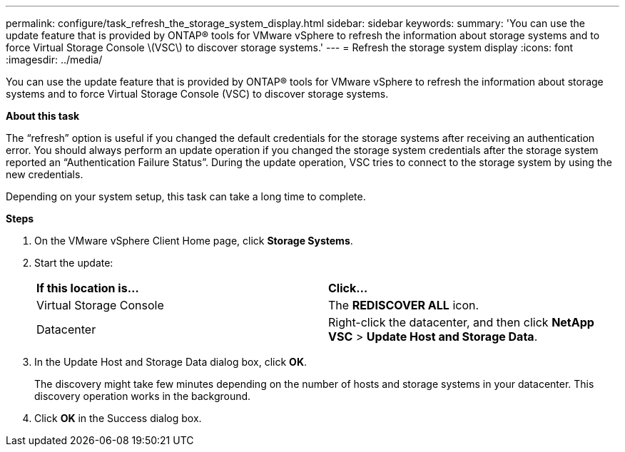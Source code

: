 ---
permalink: configure/task_refresh_the_storage_system_display.html
sidebar: sidebar
keywords:
summary: 'You can use the update feature that is provided by ONTAP® tools for VMware vSphere to refresh the information about storage systems and to force Virtual Storage Console \(VSC\) to discover storage systems.'
---
= Refresh the storage system display
:icons: font
:imagesdir: ../media/

[.lead]
You can use the update feature that is provided by ONTAP® tools for VMware vSphere to refresh the information about storage systems and to force Virtual Storage Console (VSC) to discover storage systems.

*About this task*

The "`refresh`" option is useful if you changed the default credentials for the storage systems after receiving an authentication error. You should always perform an update operation if you changed the storage system credentials after the storage system reported an "`Authentication Failure Status`". During the update operation, VSC tries to connect to the storage system by using the new credentials.

Depending on your system setup, this task can take a long time to complete.

*Steps*

. On the VMware vSphere Client Home page, click *Storage Systems*.
. Start the update:
+
|===
| *If this location is...*| *Click...*
a|
Virtual Storage Console
a|
The *REDISCOVER ALL* icon.
a|
Datacenter
a|
Right-click the datacenter, and then click *NetApp VSC* > *Update Host and Storage Data*.
|===

. In the Update Host and Storage Data dialog box, click *OK*.
+
The discovery might take few minutes depending on the number of hosts and storage systems in your datacenter. This discovery operation works in the background.

. Click *OK* in the Success dialog box.
